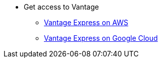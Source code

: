 * Get access to Vantage
** xref::en/run-vantage-express-on-aws.adoc[Vantage Express on AWS]
** xref::en/vantage.express.gcp.adoc[Vantage Express on Google Cloud]
